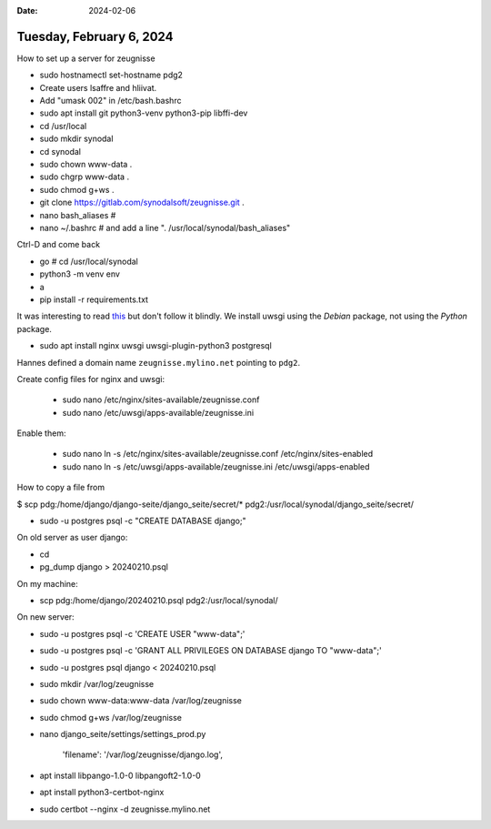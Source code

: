 :date: 2024-02-06

=========================
Tuesday, February 6, 2024
=========================

How to set up a server for zeugnisse

- sudo hostnamectl set-hostname pdg2
- Create users lsaffre and hliivat.

- Add "umask 002" in /etc/bash.bashrc
- sudo apt install git python3-venv python3-pip libffi-dev
- cd /usr/local
- sudo mkdir synodal
- cd synodal
- sudo chown www-data .
- sudo chgrp www-data .
- sudo chmod g+ws .
- git clone https://gitlab.com/synodalsoft/zeugnisse.git .
- nano bash_aliases  #
- nano ~/.bashrc  # and add a line ". /usr/local/synodal/bash_aliases"

Ctrl-D and come back

- go  # cd /usr/local/synodal
- python3 -m venv env
- a
- pip install -r requirements.txt

It was interesting to read `this
<https://uwsgi.readthedocs.io/en/latest/tutorials/Django_and_nginx.html>`__ but
don't follow it blindly. We install uwsgi using the *Debian* package, not using
the *Python* package.

- sudo apt install nginx uwsgi uwsgi-plugin-python3 postgresql

Hannes defined a domain name ``zeugnisse.mylino.net`` pointing to ``pdg2``.

Create config files for nginx and uwsgi:

  - sudo nano /etc/nginx/sites-available/zeugnisse.conf
  - sudo nano /etc/uwsgi/apps-available/zeugnisse.ini

Enable them:

  - sudo nano ln -s /etc/nginx/sites-available/zeugnisse.conf /etc/nginx/sites-enabled
  - sudo nano ln -s /etc/uwsgi/apps-available/zeugnisse.ini /etc/uwsgi/apps-enabled


How to copy a file from

$ scp pdg:/home/django/django-seite/django_seite/secret/* pdg2:/usr/local/synodal/django_seite/secret/

- sudo -u postgres psql -c "CREATE DATABASE django;"


On old server as user django:

- cd
- pg_dump django > 20240210.psql

On my machine:

- scp pdg:/home/django/20240210.psql pdg2:/usr/local/synodal/

On new server:

- sudo -u postgres psql -c 'CREATE USER "www-data";'
- sudo -u postgres psql -c 'GRANT ALL PRIVILEGES ON DATABASE django TO "www-data";'
- sudo -u postgres psql django < 20240210.psql

- sudo mkdir /var/log/zeugnisse
- sudo chown www-data:www-data /var/log/zeugnisse
- sudo chmod g+ws /var/log/zeugnisse

- nano django_seite/settings/settings_prod.py

   'filename': '/var/log/zeugnisse/django.log',

- apt install libpango-1.0-0 libpangoft2-1.0-0
- apt install python3-certbot-nginx

- sudo certbot --nginx -d zeugnisse.mylino.net

